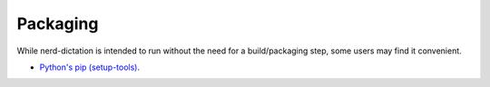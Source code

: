 #########
Packaging
#########

While nerd-dictation is intended to run without the need for a build/packaging step,
some users may find it convenient.

- `Python's pip (setup-tools) <python/readme.rst>`_.
